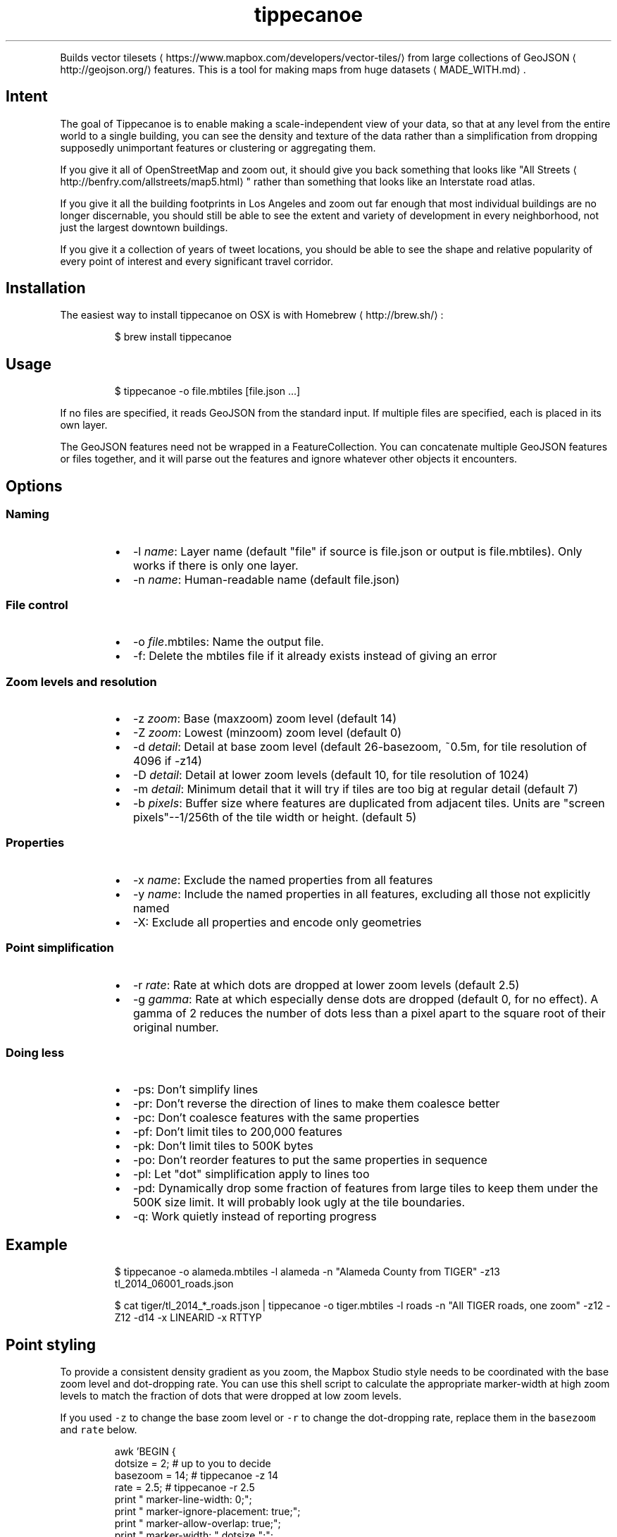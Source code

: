 .TH tippecanoe
.PP
Builds vector tilesets
\[la]https://www.mapbox.com/developers/vector-tiles/\[ra] from large collections of GeoJSON
\[la]http://geojson.org/\[ra]
features. This is a tool for making maps from huge datasets
\[la]MADE_WITH.md\[ra]\&.
.SH Intent
.PP
The goal of Tippecanoe is to enable making a scale\-independent view of your data,
so that at any level from the entire world to a single building, you can see
the density and texture of the data rather than a simplification from dropping
supposedly unimportant features or clustering or aggregating them.
.PP
If you give it all of OpenStreetMap and zoom out, it should give you back
something that looks like "All Streets
\[la]http://benfry.com/allstreets/map5.html\[ra]"
rather than something that looks like an Interstate road atlas.
.PP
If you give it all the building footprints in Los Angeles and zoom out
far enough that most individual buildings are no longer discernable, you
should still be able to see the extent and variety of development in every neighborhood,
not just the largest downtown buildings.
.PP
If you give it a collection of years of tweet locations, you should be able to
see the shape and relative popularity of every point of interest and every
significant travel corridor.
.SH Installation
.PP
The easiest way to install tippecanoe on OSX is with Homebrew
\[la]http://brew.sh/\[ra]:
.PP
.RS
.nf
$ brew install tippecanoe
.fi
.RE
.SH Usage
.PP
.RS
.nf
$ tippecanoe \-o file.mbtiles [file.json ...]
.fi
.RE
.PP
If no files are specified, it reads GeoJSON from the standard input.
If multiple files are specified, each is placed in its own layer.
.PP
The GeoJSON features need not be wrapped in a FeatureCollection.
You can concatenate multiple GeoJSON features or files together,
and it will parse out the features and ignore whatever other objects
it encounters.
.SH Options
.SS Naming
.RS
.IP \(bu 2
\-l \fIname\fP: Layer name (default "file" if source is file.json or output is file.mbtiles). Only works if there is only one layer.
.IP \(bu 2
\-n \fIname\fP: Human\-readable name (default file.json)
.RE
.SS File control
.RS
.IP \(bu 2
\-o \fIfile\fP\&.mbtiles: Name the output file.
.IP \(bu 2
\-f: Delete the mbtiles file if it already exists instead of giving an error
.RE
.SS Zoom levels and resolution
.RS
.IP \(bu 2
\-z \fIzoom\fP: Base (maxzoom) zoom level (default 14)
.IP \(bu 2
\-Z \fIzoom\fP: Lowest (minzoom) zoom level (default 0)
.IP \(bu 2
\-d \fIdetail\fP: Detail at base zoom level (default 26\-basezoom, ~0.5m, for tile resolution of 4096 if \-z14)
.IP \(bu 2
\-D \fIdetail\fP: Detail at lower zoom levels (default 10, for tile resolution of 1024)
.IP \(bu 2
\-m \fIdetail\fP: Minimum detail that it will try if tiles are too big at regular detail (default 7)
.IP \(bu 2
\-b \fIpixels\fP: Buffer size where features are duplicated from adjacent tiles. Units are "screen pixels"\-\-1/256th of the tile width or height. (default 5)
.RE
.SS Properties
.RS
.IP \(bu 2
\-x \fIname\fP: Exclude the named properties from all features
.IP \(bu 2
\-y \fIname\fP: Include the named properties in all features, excluding all those not explicitly named
.IP \(bu 2
\-X: Exclude all properties and encode only geometries
.RE
.SS Point simplification
.RS
.IP \(bu 2
\-r \fIrate\fP: Rate at which dots are dropped at lower zoom levels (default 2.5)
.IP \(bu 2
\-g \fIgamma\fP: Rate at which especially dense dots are dropped (default 0, for no effect). A gamma of 2 reduces the number of dots less than a pixel apart to the square root of their original number.
.RE
.SS Doing less
.RS
.IP \(bu 2
\-ps: Don't simplify lines
.IP \(bu 2
\-pr: Don't reverse the direction of lines to make them coalesce better
.IP \(bu 2
\-pc: Don't coalesce features with the same properties
.IP \(bu 2
\-pf: Don't limit tiles to 200,000 features
.IP \(bu 2
\-pk: Don't limit tiles to 500K bytes
.IP \(bu 2
\-po: Don't reorder features to put the same properties in sequence
.IP \(bu 2
\-pl: Let "dot" simplification apply to lines too
.IP \(bu 2
\-pd: Dynamically drop some fraction of features from large tiles to keep them under the 500K size limit. It will probably look ugly at the tile boundaries.
.IP \(bu 2
\-q: Work quietly instead of reporting progress
.RE
.SH Example
.PP
.RS
.nf
$ tippecanoe \-o alameda.mbtiles \-l alameda \-n "Alameda County from TIGER" \-z13 tl_2014_06001_roads.json
.fi
.RE
.PP
.RS
.nf
$ cat tiger/tl_2014_*_roads.json | tippecanoe \-o tiger.mbtiles \-l roads \-n "All TIGER roads, one zoom" \-z12 \-Z12 \-d14 \-x LINEARID \-x RTTYP
.fi
.RE
.SH Point styling
.PP
To provide a consistent density gradient as you zoom, the Mapbox Studio style needs to be
coordinated with the base zoom level and dot\-dropping rate. You can use this shell script to
calculate the appropriate marker\-width at high zoom levels to match the fraction of dots
that were dropped at low zoom levels.
.PP
If you used \fB\fC\-z\fR to change the base zoom level or \fB\fC\-r\fR to change the
dot\-dropping rate, replace them in the \fB\fCbasezoom\fR and \fB\fCrate\fR below.
.PP
.RS
.nf
awk 'BEGIN {
    dotsize = 2;    # up to you to decide
    basezoom = 14;  # tippecanoe \-z 14
    rate = 2.5;     # tippecanoe \-r 2.5
    print "  marker\-line\-width: 0;";
    print "  marker\-ignore\-placement: true;";
    print "  marker\-allow\-overlap: true;";
    print "  marker\-width: " dotsize ";";
    for (i = basezoom + 1; i <= 22; i++) {
        print "  [zoom >= " i "] { marker\-width: " (dotsize * exp(log(sqrt(rate)) * (i \- basezoom))) "; }";
    }
    exit(0);
}'
.fi
.RE
.SH Geometric simplifications
.PP
At every zoom level, line and polygon features are subjected to Douglas\-Peucker
simplification to the resolution of the tile.
.PP
For point features, it drops 1/2.5 of the dots for each zoom level above the base.
I don't know why 2.5 is the appropriate number, but the densities of many different
data sets fall off at about this same rate. You can use \-r to specify a different rate.
.PP
You can use the gamma option to thin out especially dense clusters of points.
For any area that where dots are closer than one pixel together (at whatever zoom level),
a gamma of 3, for example, will reduce these clusters to the cube root of their original density.
.PP
For line features, it drops any features that are too small to draw at all.
This still leaves the lower zooms too dark (and too dense for the 500K tile limit,
in some places), so I need to figure out an equitable way to throw features away.
.PP
Any polygons that are smaller than a minimum area (currently 9 square subpixels) will
have their probability diffused, so that some of them will be drawn as a square of
this minimum size and others will not be drawn at all, preserving the total area that
all of them should have had together.
.PP
Features in the same tile that share the same type and attributes are coalesced
together into a single geometry. You are strongly encouraged to use \-x to exclude
any unnecessary properties to reduce wasted file size.
.PP
If a tile is larger than 500K, it will try encoding that tile at progressively
lower resolutions before failing if it still doesn't fit.
.SH Development
.PP
Requires protoc and sqlite3. Rebuilding the manpage
uses md2man (\fB\fCgem install md2man\fR).
.PP
MacOS:
.PP
.RS
.nf
brew install protobuf
brew install sqlite
.fi
.RE
.PP
Linux:
.PP
.RS
.nf
sudo apt\-get install libprotobuf\-dev
sudo apt\-get install protobuf\-compiler
sudo apt\-get install libsqlite3\-dev
.fi
.RE
.PP
Then build:
.PP
.RS
.nf
make
.fi
.RE
.PP
and perhaps
.PP
.RS
.nf
make install
.fi
.RE
.SH Examples
.PP
Check out some examples of maps made with tippecanoe
\[la]MADE_WITH.md\[ra]
.SH Name
.PP
The name is a joking reference
\[la]http://en.wikipedia.org/wiki/Tippecanoe_and_Tyler_Too\[ra] to a "tiler" for making map tiles.
